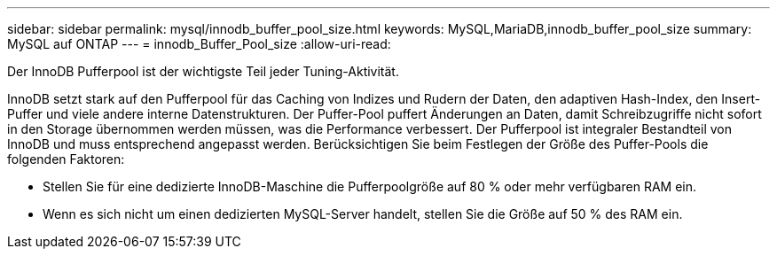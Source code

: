 ---
sidebar: sidebar 
permalink: mysql/innodb_buffer_pool_size.html 
keywords: MySQL,MariaDB,innodb_buffer_pool_size 
summary: MySQL auf ONTAP 
---
= innodb_Buffer_Pool_size
:allow-uri-read: 


[role="lead"]
Der InnoDB Pufferpool ist der wichtigste Teil jeder Tuning-Aktivität.

InnoDB setzt stark auf den Pufferpool für das Caching von Indizes und Rudern der Daten, den adaptiven Hash-Index, den Insert-Puffer und viele andere interne Datenstrukturen. Der Puffer-Pool puffert Änderungen an Daten, damit Schreibzugriffe nicht sofort in den Storage übernommen werden müssen, was die Performance verbessert. Der Pufferpool ist integraler Bestandteil von InnoDB und muss entsprechend angepasst werden. Berücksichtigen Sie beim Festlegen der Größe des Puffer-Pools die folgenden Faktoren:

* Stellen Sie für eine dedizierte InnoDB-Maschine die Pufferpoolgröße auf 80 % oder mehr verfügbaren RAM ein.
* Wenn es sich nicht um einen dedizierten MySQL-Server handelt, stellen Sie die Größe auf 50 % des RAM ein.

